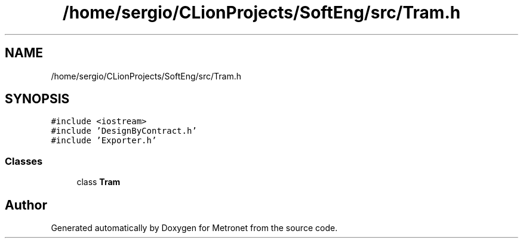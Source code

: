 .TH "/home/sergio/CLionProjects/SoftEng/src/Tram.h" 3 "Wed Mar 22 2017" "Version 1.0" "Metronet" \" -*- nroff -*-
.ad l
.nh
.SH NAME
/home/sergio/CLionProjects/SoftEng/src/Tram.h
.SH SYNOPSIS
.br
.PP
\fC#include <iostream>\fP
.br
\fC#include 'DesignByContract\&.h'\fP
.br
\fC#include 'Exporter\&.h'\fP
.br

.SS "Classes"

.in +1c
.ti -1c
.RI "class \fBTram\fP"
.br
.in -1c
.SH "Author"
.PP 
Generated automatically by Doxygen for Metronet from the source code\&.
